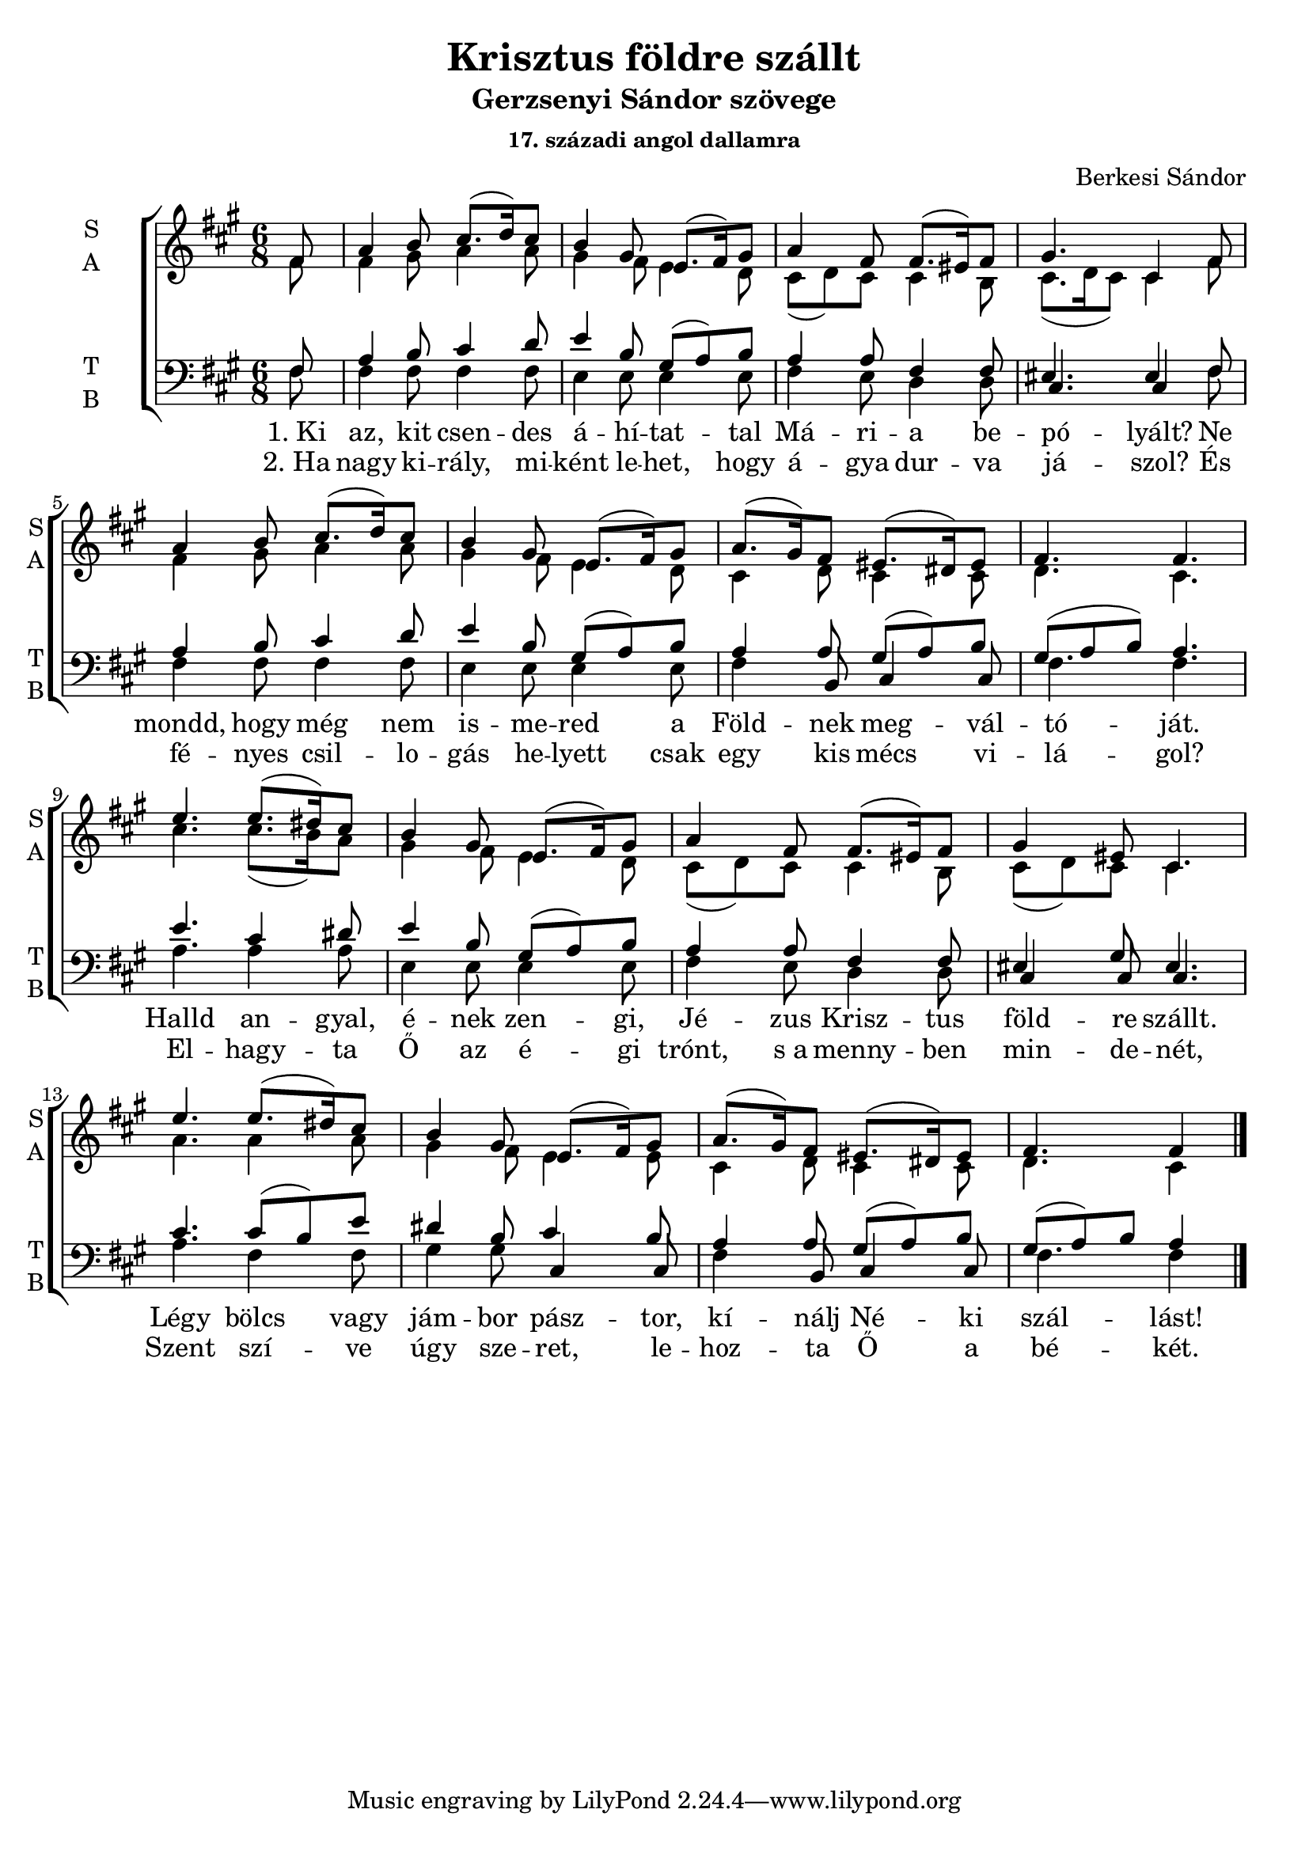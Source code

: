 \version "2.18.2"

\header {
  title = "Krisztus földre szállt"
  subtitle = "Gerzsenyi Sándor szövege"
  subsubtitle = \markup \right-column {
    "17. századi angol dallamra"
  }
  composer = "Berkesi Sándor"
}

\paper {
  #(set-paper-size "a4")
}

global = {
  \key a \major
  \time 6/8
}

sopranoOne = \relative c'' {
  fis,8
  a4 b8 cis8. (d16)   cis8
  b4 gis8 e8. (fis16) gis8
}
sopranoTwo = {
  a4 fis8 fis8. (eis16) fis8
  gis4. cis,4
}
sopranoThree = \relative c'' {
  a8. (gis16) fis8 eis8. (dis16) eis8
  fis4. fis4.
}
sopranoFour = \relative c'' {
  e4. e8. (dis16) cis8
  b4 gis8 e8. (fis16) gis8
}
sopranoFive = \relative c'' {
  a4 fis8 fis8. (eis16) fis8
  gis4 eis8 cis4.
}
sopranoSix = \relative c'' {
  a8. (gis16) fis8 eis8. (dis16) eis8
  fis4. fis4
}
sopranoVoice = \relative c'' {
  \global
  \dynamicUp
  \sopranoOne
  \sopranoTwo
  \sopranoOne
  \sopranoThree
  \bar "|" \break
  \sopranoFour
  \sopranoFive
  \sopranoFour
  \sopranoSix
  \bar "|."
}

altoOne = \relative c'' {
  fis,8
  fis4 gis8 a4 a8
  gis4 fis8 e4 d8
}
altoTwo = {
  cis8 (d) cis cis4 b8
  cis8. (d16 cis8) cis4
}
altoThree = \relative c' {
  cis4 d8 cis4 cis8
  d4. cis4.
}
altoFour = \relative c'' {
  cis4. cis8. (b16) a8
  gis4 fis8 e4 d8
}
altoFive = \relative c' {
  cis8 (d8) cis8 cis4 b8
  cis8 (d8) cis8 cis4.
}
altoSix = \relative c'' {
  a4. a4 a8
  gis4 fis8 e4 e8
}
altoSeven = \relative c' {
  cis4 d8 cis4 cis8
  d4. cis4
}
altoVoice = \relative c' {
  \global
  \dynamicUp
  \altoOne
  \altoTwo
  \altoOne
  \altoThree
  %\bar "|" \break
  \altoFour
  \altoFive
  \altoSix
  \altoSeven
}

tenorOne = \relative c {
  fis8
  a4 b8 cis4 d8
  e4 b8 gis8 (a8) b8
}
tenorVoice = \relative c' {
  \global
  \dynamicUp
  \tenorOne
  a4 a8 fis4 fis8
  eis4. eis4
  \tenorOne
  a4 a8 gis8 (a8) b8
  gis8 (a8 b8) a4.

  e'4. cis4 dis8
  e4 b8 gis8 (a8) b8

  a4 a8 fis4 fis8
  eis4 gis8 eis4.

  cis'4. cis8 (b8) e8
  dis4 b8 cis4 b8

  a4 a8 gis8 (a8) b8
  gis8 (a8) b8 a4
}

bassOne = \relative c {
  fis8
  fis4 fis8 fis4 fis8
  e4 e8 e4 e8
}
bassVoice = \relative c {
  \global
  \dynamicUp
  \bassOne
  fis4 e8 d4 d8
  cis4. cis4
  \bassOne
  fis4 b,8 cis4 cis8
  fis4. fis4.

  a4. a4 a8
  e4 e8 e4 e8

  fis4 e8 d4 d8
  cis4 cis8 cis4.

  a'4. fis4 fis8
  gis4 gis8 cis,4 cis8

  fis4 b,8 cis4 cis8
  fis4. fis4
}

verseOneBass = \lyricmode {
  "1. Ki" az, kit csen -- des á -- hí -- tat -- tal
  Má -- ri -- a be -- pó -- lyált?
  Ne mondd, hogy még nem is -- me -- red a
  Föld -- nek meg -- vál -- tó -- ját.
  
  Halld an -- gyal, é -- nek zen -- gi,
  Jé -- zus Krisz -- tus föld -- re szállt.
  Légy bölcs vagy jám -- bor pász -- tor,
  kí -- nálj Né -- ki szál -- lást!
}

verseTwoBass = \lyricmode {
  "2. Ha" nagy ki -- rály, mi -- ként le -- het,
  hogy á -- gya dur -- va já -- szol?
  És fé -- nyes csil -- lo -- gás he -- lyett
  csak egy kis mécs vi -- lá -- gol?
  
  El -- hagy -- ta Ő az é -- gi trónt,
  "s a" menny -- ben min -- de -- nét,
  Szent szí -- ve úgy sze -- ret, 
  le -- hoz -- ta Ő a bé -- két.
}  

sopranoVoicePart = \new Staff \with {
  instrumentName = \markup \center-column { S A }
  shortInstrumentName = \markup \center-column { S A }
  midiInstrument = "acoustic grand"
} <<
  \sopranoVoice \\ \altoVoice
>>

tenorVoicePart = \new Staff \with {
  instrumentName = \markup \center-column { T B }
  shortInstrumentName = \markup \center-column { T B }
  midiInstrument = "acoustic grand"
} <<
  \clef bass \tenorVoice \\ \bassVoice
  \addlyrics { \verseOneBass }
  \addlyrics { \verseTwoBass }
>>

\score {
  \new ChoirStaff
  <<
    \partial 8
    \sopranoVoicePart
    \tenorVoicePart
  >>
  \layout { }
  \midi {
    \tempo 4=100
  }
}
